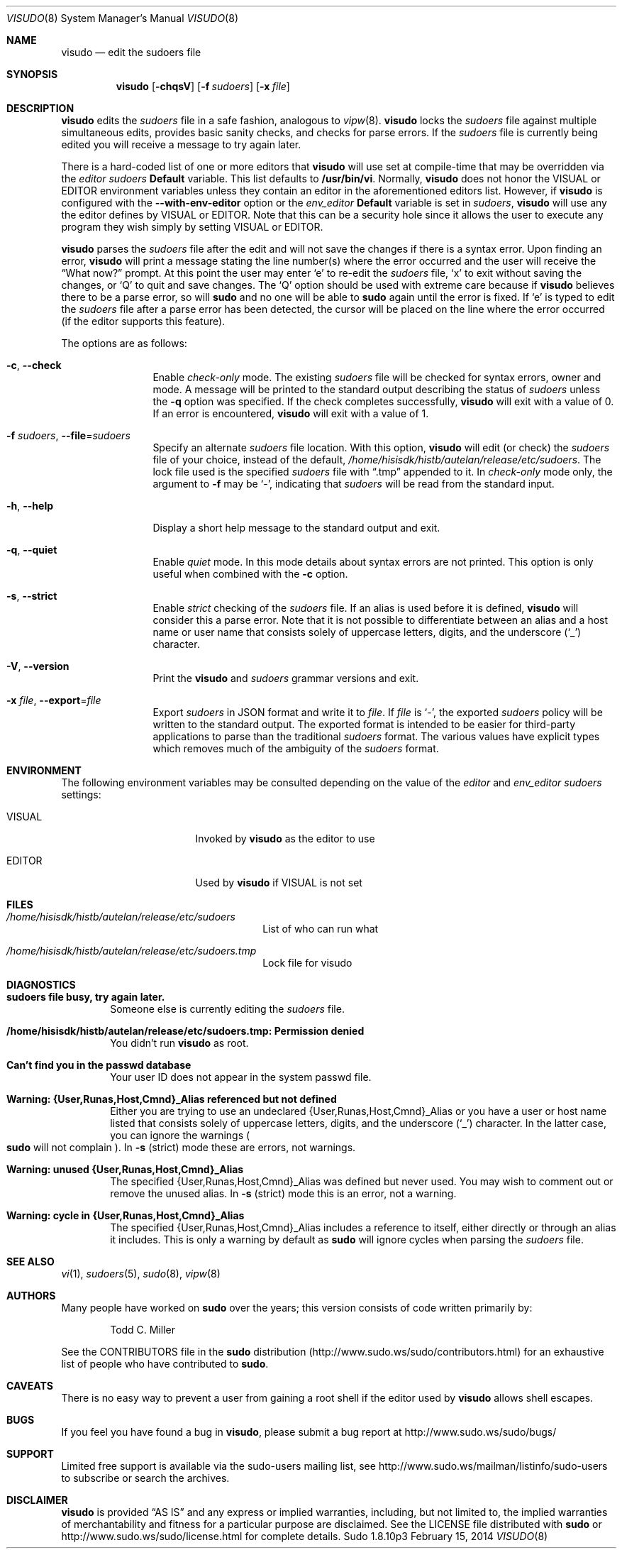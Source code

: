 .\"
.\" Copyright (c) 1996,1998-2005, 2007-2014
.\"	Todd C. Miller <Todd.Miller@courtesan.com>
.\"
.\" Permission to use, copy, modify, and distribute this software for any
.\" purpose with or without fee is hereby granted, provided that the above
.\" copyright notice and this permission notice appear in all copies.
.\"
.\" THE SOFTWARE IS PROVIDED "AS IS" AND THE AUTHOR DISCLAIMS ALL WARRANTIES
.\" WITH REGARD TO THIS SOFTWARE INCLUDING ALL IMPLIED WARRANTIES OF
.\" MERCHANTABILITY AND FITNESS. IN NO EVENT SHALL THE AUTHOR BE LIABLE FOR
.\" ANY SPECIAL, DIRECT, INDIRECT, OR CONSEQUENTIAL DAMAGES OR ANY DAMAGES
.\" WHATSOEVER RESULTING FROM LOSS OF USE, DATA OR PROFITS, WHETHER IN AN
.\" ACTION OF CONTRACT, NEGLIGENCE OR OTHER TORTIOUS ACTION, ARISING OUT OF
.\" OR IN CONNECTION WITH THE USE OR PERFORMANCE OF THIS SOFTWARE.
.\" ADVISED OF THE POSSIBILITY OF SUCH DAMAGE.
.\"
.\" Sponsored in part by the Defense Advanced Research Projects
.\" Agency (DARPA) and Air Force Research Laboratory, Air Force
.\" Materiel Command, USAF, under agreement number F39502-99-1-0512.
.\"
.Dd February 15, 2014
.Dt VISUDO 8
.Os Sudo 1.8.10p3
.Sh NAME
.Nm visudo
.Nd edit the sudoers file
.Sh SYNOPSIS
.Nm visudo
.Op Fl chqsV
.Op Fl f Ar sudoers
.Op Fl x Ar file
.Sh DESCRIPTION
.Nm visudo
edits the
.Em sudoers
file in a safe fashion, analogous to
.Xr vipw 8 .
.Nm visudo
locks the
.Em sudoers
file against multiple simultaneous edits, provides basic sanity checks,
and checks for parse errors.
If the
.Em sudoers
file is currently being edited you will receive a message to try again later.
.Pp
There is a hard-coded list of one or more editors that
.Nm visudo
will use set at compile-time that may be overridden via the
.Em editor
.Em sudoers
.Li Default
variable.
This list defaults to
.Li "/usr/bin/vi" .
Normally,
.Nm visudo
does not honor the
.Ev VISUAL
or
.Ev EDITOR
environment variables unless they contain an editor in the aforementioned
editors list.
However, if
.Nm visudo
is configured with the
.Li --with-env-editor
option or the
.Em env_editor
.Li Default
variable is set in
.Em sudoers ,
.Nm visudo
will use any the editor defines by
.Ev VISUAL
or
.Ev EDITOR .
Note that this can be a security hole since it allows the user to
execute any program they wish simply by setting
.Ev VISUAL
or
.Ev EDITOR .
.Pp
.Nm visudo
parses the
.Em sudoers
file after the edit and will
not save the changes if there is a syntax error.
Upon finding an error,
.Nm visudo
will print a message stating the line number(s)
where the error occurred and the user will receive the
.Dq What now?
prompt.
At this point the user may enter
.Ql e
to re-edit the
.Em sudoers
file,
.Ql x
to exit without saving the changes, or
.Ql Q
to quit and save changes.
The
.Ql Q
option should be used with extreme care because if
.Nm visudo
believes there to be a parse error, so will
.Nm sudo
and no one
will be able to
.Nm sudo
again until the error is fixed.
If
.Ql e
is typed to edit the
.Em sudoers
file after a parse error has been detected, the cursor will be placed on
the line where the error occurred (if the editor supports this feature).
.Pp
The options are as follows:
.Bl -tag -width Fl
.It Fl c , -check
Enable
.Em check-only
mode.
The existing
.Em sudoers
file will be
checked for syntax errors, owner and mode.
A message will be printed to the standard output describing the status of
.Em sudoers
unless the
.Fl q
option was specified.
If the check completes successfully,
.Nm visudo
will exit with a value of 0.
If an error is encountered,
.Nm visudo
will exit with a value of 1.
.It Fl f Ar sudoers , Fl -file Ns = Ns Ar sudoers
Specify an alternate
.Em sudoers
file location.
With this option,
.Nm visudo
will edit (or check) the
.Em sudoers
file of your choice,
instead of the default,
.Pa /home/hisisdk/histb/autelan/release/etc/sudoers .
The lock file used is the specified
.Em sudoers
file with
.Dq \.tmp
appended to it.
In
.Em check-only
mode only, the argument to
.Fl f
may be
.Ql - ,
indicating that
.Em sudoers
will be read from the standard input.
.It Fl h , -help
Display a short help message to the standard output and exit.
.It Fl q , -quiet
Enable
.Em quiet
mode.
In this mode details about syntax errors are not printed.
This option is only useful when combined with
the
.Fl c
option.
.It Fl s , -strict
Enable
.Em strict
checking of the
.Em sudoers
file.
If an alias is used before it is defined,
.Nm visudo
will consider this a parse error.
Note that it is not possible to differentiate between an
alias and a host name or user name that consists solely of uppercase
letters, digits, and the underscore
.Pq Ql _
character.
.It Fl V , -version
Print the
.Nm visudo
and
.Em sudoers
grammar versions and exit.
.It Fl x Ar file , Fl -export Ns = Ns Ar file
Export
.Em sudoers
in JSON format and write it to
.Ar file .
If
.Ar file
is
.Ql - ,
the exported
.Em sudoers
policy will be written to the standard output.
The exported format is intended to be easier for third-party
applications to parse than the traditional
.Em sudoers
format.
The various values have explicit types which removes much of the
ambiguity of the
.Em sudoers
format.
.El
.Sh ENVIRONMENT
The following environment variables may be consulted depending on
the value of the
.Em editor
and
.Em env_editor
.Em sudoers
settings:
.Bl -tag -width 15n
.It Ev VISUAL
Invoked by
.Nm visudo
as the editor to use
.It Ev EDITOR
Used by
.Nm visudo
if
.Ev VISUAL
is not set
.El
.Sh FILES
.Bl -tag -width 24n
.It Pa /home/hisisdk/histb/autelan/release/etc/sudoers
List of who can run what
.It Pa /home/hisisdk/histb/autelan/release/etc/sudoers.tmp
Lock file for visudo
.El
.Sh DIAGNOSTICS
.Bl -tag -width 4n
.It Li sudoers file busy, try again later.
Someone else is currently editing the
.Em sudoers
file.
.It Li /home/hisisdk/histb/autelan/release/etc/sudoers.tmp: Permission denied
You didn't run
.Nm visudo
as root.
.It Li Can't find you in the passwd database
Your user ID does not appear in the system passwd file.
.It Li Warning: {User,Runas,Host,Cmnd}_Alias referenced but not defined
Either you are trying to use an undeclared {User,Runas,Host,Cmnd}_Alias
or you have a user or host name listed that consists solely of
uppercase letters, digits, and the underscore
.Pq Ql _
character.
In the latter case, you can ignore the warnings
.Po
.Nm sudo
will not complain
.Pc .
In
.Fl s
(strict) mode these are errors, not warnings.
.It Li Warning: unused {User,Runas,Host,Cmnd}_Alias
The specified {User,Runas,Host,Cmnd}_Alias was defined but never
used.
You may wish to comment out or remove the unused alias.
In
.Fl s
(strict) mode this is an error, not a warning.
.It Li Warning: cycle in {User,Runas,Host,Cmnd}_Alias
The specified {User,Runas,Host,Cmnd}_Alias includes a reference to
itself, either directly or through an alias it includes.
This is only a warning by default as
.Nm sudo
will ignore cycles when parsing
the
.Em sudoers
file.
.El
.Sh SEE ALSO
.Xr vi 1 ,
.Xr sudoers 5 ,
.Xr sudo 8 ,
.Xr vipw 8
.Sh AUTHORS
Many people have worked on
.Nm sudo
over the years; this version consists of code written primarily by:
.Bd -ragged -offset indent
Todd C. Miller
.Ed
.Pp
See the CONTRIBUTORS file in the
.Nm sudo
distribution (http://www.sudo.ws/sudo/contributors.html) for an
exhaustive list of people who have contributed to
.Nm sudo .
.Sh CAVEATS
There is no easy way to prevent a user from gaining a root shell if
the editor used by
.Nm visudo
allows shell escapes.
.Sh BUGS
If you feel you have found a bug in
.Nm visudo ,
please submit a bug report at http://www.sudo.ws/sudo/bugs/
.Sh SUPPORT
Limited free support is available via the sudo-users mailing list,
see http://www.sudo.ws/mailman/listinfo/sudo-users to subscribe or
search the archives.
.Sh DISCLAIMER
.Nm visudo
is provided
.Dq AS IS
and any express or implied warranties, including, but not limited
to, the implied warranties of merchantability and fitness for a
particular purpose are disclaimed.
See the LICENSE file distributed with
.Nm sudo
or http://www.sudo.ws/sudo/license.html for complete details.
